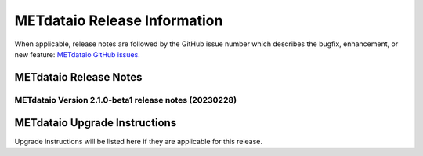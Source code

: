 *****************************
METdataio Release Information
*****************************

When applicable, release notes are followed by the GitHub issue number which
describes the bugfix, enhancement, or new feature:
`METdataio GitHub issues. <https://github.com/dtcenter/METdataio/issues>`_

METdataio Release Notes
=======================

METdataio Version 2.1.0-beta1 release notes (20230228)
------------------------------------------------------


  .. dropdown:: New Functionality
    None

  .. dropdown:: Enhancements
    * **Upgrade to using Python 3.10.4**
      (`#176 <https://github.com/dtcenter/METdataio/issues/176>`_)

  .. dropdown:: Internal
    * Add 'License.txt' to the METdatio repo** (`#184 <https://github.com/dtcenter/METdataio/issues/184>`_)


  .. dropdown:: Bugfixes
    * **New way of reading files did not handle files with headers but no data** (`#181 <https://github.com/dtcenter/METdataio/issues/181>`_)



METdataio Upgrade Instructions
==============================

Upgrade instructions will be listed here if they are
applicable for this release.

